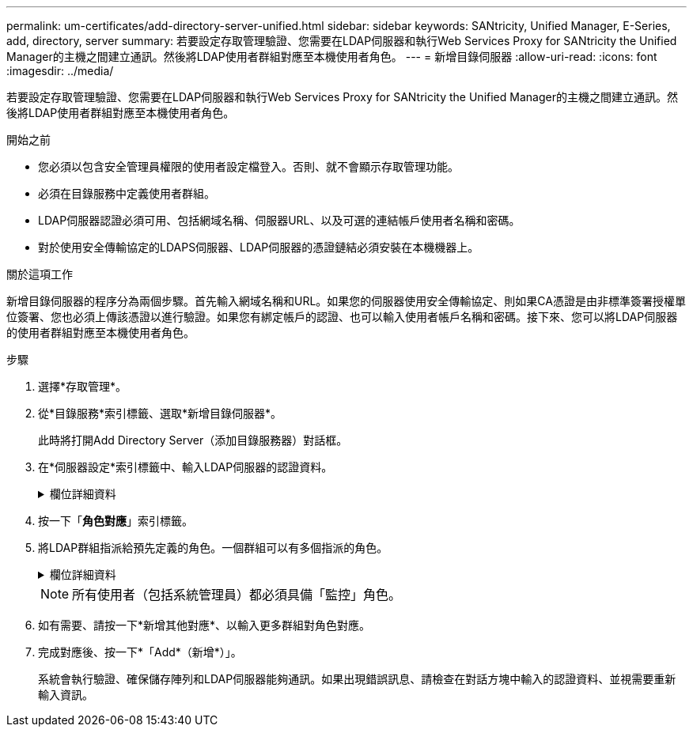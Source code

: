 ---
permalink: um-certificates/add-directory-server-unified.html 
sidebar: sidebar 
keywords: SANtricity, Unified Manager, E-Series, add, directory, server 
summary: 若要設定存取管理驗證、您需要在LDAP伺服器和執行Web Services Proxy for SANtricity the Unified Manager的主機之間建立通訊。然後將LDAP使用者群組對應至本機使用者角色。 
---
= 新增目錄伺服器
:allow-uri-read: 
:icons: font
:imagesdir: ../media/


[role="lead"]
若要設定存取管理驗證、您需要在LDAP伺服器和執行Web Services Proxy for SANtricity the Unified Manager的主機之間建立通訊。然後將LDAP使用者群組對應至本機使用者角色。

.開始之前
* 您必須以包含安全管理員權限的使用者設定檔登入。否則、就不會顯示存取管理功能。
* 必須在目錄服務中定義使用者群組。
* LDAP伺服器認證必須可用、包括網域名稱、伺服器URL、以及可選的連結帳戶使用者名稱和密碼。
* 對於使用安全傳輸協定的LDAPS伺服器、LDAP伺服器的憑證鏈結必須安裝在本機機器上。


.關於這項工作
新增目錄伺服器的程序分為兩個步驟。首先輸入網域名稱和URL。如果您的伺服器使用安全傳輸協定、則如果CA憑證是由非標準簽署授權單位簽署、您也必須上傳該憑證以進行驗證。如果您有綁定帳戶的認證、也可以輸入使用者帳戶名稱和密碼。接下來、您可以將LDAP伺服器的使用者群組對應至本機使用者角色。

.步驟
. 選擇*存取管理*。
. 從*目錄服務*索引標籤、選取*新增目錄伺服器*。
+
此時將打開Add Directory Server（添加目錄服務器）對話框。

. 在*伺服器設定*索引標籤中、輸入LDAP伺服器的認證資料。
+
.欄位詳細資料
[%collapsible]
====
[cols="25h,~"]
|===
| 設定 | 說明 


 a| 
*組態設定*



 a| 
網域
 a| 
輸入LDAP伺服器的網域名稱。若為多個網域、請在以逗號分隔的清單中輸入網域。網域名稱用於登入（_username_@_domain_）、以指定要驗證的目錄伺服器。



 a| 
伺服器URL
 a| 
以「LDAP[s]//* host*：* port*」的形式輸入存取LDAP伺服器的URL。



 a| 
上傳憑證（選用）
 a| 

NOTE: 此欄位只有在上述伺服器URL欄位中指定LDAPS傳輸協定時才會顯示。

按一下*瀏覽*並選取要上傳的CA憑證。這是用於驗證LDAP伺服器的信任憑證或憑證鏈結。



 a| 
連結帳戶（選用）
 a| 
輸入唯讀使用者帳戶、以便針對LDAP伺服器進行搜尋查詢、並在群組內進行搜尋。以LDAP類型格式輸入帳戶名稱。例如、如果繫結使用者稱為「bindacc」、則您可以輸入「c=bindacct,cn=uss,c=cpoc,dc=local」等值。



 a| 
連結密碼（選用）
 a| 

NOTE: 當您輸入連結帳戶時、會顯示此欄位。

輸入綁定帳戶的密碼。



 a| 
在新增之前先測試伺服器連線
 a| 
如果您要確保系統能夠與您輸入的LDAP伺服器組態通訊、請選取此核取方塊。按一下對話方塊底部的*「Add*（新增*）」之後、就會進行測試。

如果選取此核取方塊且測試失敗、則不會新增組態。您必須解決錯誤或取消選取核取方塊、才能跳過測試並新增組態。



 a| 
*權限設定*



 a| 
搜尋基礎DN
 a| 
輸入要搜尋使用者的LDAP內容、通常是以的形式 `CN=Users, DC=cpoc, DC=local`。



 a| 
使用者名稱屬性
 a| 
輸入繫結至使用者ID以進行驗證的屬性。例如：「AMAccountName」。



 a| 
群組屬性
 a| 
輸入使用者的群組屬性清單、以用於群組對角色對應。例如：「memberof、managedObjects'。

|===
====
. 按一下「*角色對應*」索引標籤。
. 將LDAP群組指派給預先定義的角色。一個群組可以有多個指派的角色。
+
.欄位詳細資料
[%collapsible]
====
[cols="25h,~"]
|===
| 設定 | 說明 


 a| 
*對應*



 a| 
群組DN
 a| 
指定要對應之LDAP使用者群組的群組辨別名稱（DN）。支援規則運算式。如果這些特殊的規則運算式字元不是一般運算式模式的一部分、則必須以反斜槓（\）轉義：\.[]{}()<<*+-=!?^$|



 a| 
角色
 a| 
按一下欄位、然後選取要對應至群組DN的其中一個本機使用者角色。您必須個別選取要納入此群組的每個角色。監控角色必須與其他角色搭配使用、才能登入SANtricity 到NetApp Unified Manager。對應的角色包括下列權限：

** *儲存設備管理*-完整讀寫陣列上的儲存物件存取權、但無法存取安全性組態。
** *安全管理*：存取存取管理與憑證管理中的安全性組態。
** *支援admin*：存取儲存陣列、故障資料及MEL事件上的所有硬體資源。無法存取儲存物件或安全性組態。
** *監控*-對所有儲存物件的唯讀存取、但無法存取安全性組態。


|===
====
+

NOTE: 所有使用者（包括系統管理員）都必須具備「監控」角色。

. 如有需要、請按一下*新增其他對應*、以輸入更多群組對角色對應。
. 完成對應後、按一下*「Add*（新增*）」。
+
系統會執行驗證、確保儲存陣列和LDAP伺服器能夠通訊。如果出現錯誤訊息、請檢查在對話方塊中輸入的認證資料、並視需要重新輸入資訊。


